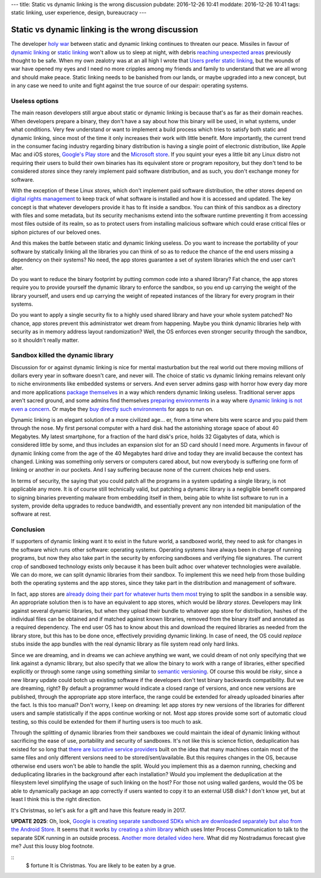 ---
title: Static vs dynamic linking is the wrong discussion
pubdate: 2016-12-26 10:41
moddate: 2016-12-26 10:41
tags: static linking, user experience, design, bureaucracy
---

Static vs dynamic linking is the wrong discussion
=================================================

.. raw:: html

    <a href="http://www.idol-grapher.com/1977"
        ><img src="../../../i/static_things.jpg"
        alt="I've seen things, thing you wouldn't believe"
        style="width:100%;max-width:600px" align="right"
        hspace="8pt" vspace="8pt"></a>

The developer `holy war <http://catb.org/jargon/html/H/holy-wars.html>`_
between static and dynamic linking continues to threaten our peace. Missiles in
favour of `dynamic linking
<https://www.akkadia.org/drepper/no_static_linking.html>`_ or `static linking
<http://sta.li/faq>`_ won't allow us to sleep at night, with debris `reaching
unexpected areas
<https://www.reddit.com/r/learnprogramming/comments/4bo951/eli5_this_whole_fiasco_with_javascript_node_and/>`_
previously thought to be safe. When my own zealotry was at an all high I wrote
that `Users prefer static linking
<../../2013/08/users-prefer-static-linking.html>`_, but the wounds of war have
opened my eyes and I need no more cripples among my friends and family to
understand that we are all wrong and should make peace. Static linking needs to
be banished from our lands, or maybe upgraded into a new concept, but in any
case we need to unite and fight against the true source of our despair:
operating systems.


Useless options
---------------

The main reason developers still argue about static or dynamic linking is
because that's as far as their domain reaches. When developers prepare a
binary, they don't have a say about how this binary will be used, in what
systems, under what conditions. Very few understand or want to implement a
build process which tries to satisfy both static and dynamic linking, since
most of the time it only increases their work with little benefit. More
importantly, the current trend in the consumer facing industry regarding binary
distribution is having a single point of electronic distribution, like Apple
Mac and iOS stores, `Google's Play store <https://play.google.com/store>`_ and
the `Microsoft store <https://www.microsoftstore.com/>`_. If you squint your
eyes a little bit any Linux distro not requiring their users to build their own
binaries has its equivalent store or program repository, but they don't tend to
be considered *stores* since they rarely implement paid software distribution,
and as such, you don't exchange money for software.

With the exception of these Linux *stores*, which don't implement paid software
distribution, the other stores depend on `digital rights management
<https://en.wikipedia.org/wiki/Digital_rights_management>`_ to keep track of
what software is installed and how it is accessed and updated. The key concept
is that whatever developers provide it has to fit inside a sandbox. You can
think of this sandbox as a directory with files and some metadata, but its
security mechanisms extend into the software runtime preventing it from
accessing most files outside of its realm, so as to protect users from
installing malicious software which could erase critical files or siphon
pictures of our beloved ones.

And this makes the battle between static and dynamic linking useless. Do you
want to increase the portability of your software by statically linking all the
libraries you can think of so as to reduce the chance of the end users missing
a dependency on their systems? No need, the app stores guarantee a set of
system libraries which the end user can't alter.

Do you want to reduce the binary footprint by putting common code into a shared
library? Fat chance, the app stores require you to provide yourself the dynamic
library to enforce the sandbox, so you end up carrying the weight of the
library yourself, and users end up carrying the weight of repeated instances of
the library for every program in their systems.

Do you want to apply a single security fix to a highly used shared library and
have your whole system patched? No chance, app stores prevent this
administrator wet dream from happening. Maybe you think dynamic libraries help
with security as in memory address layout randomization? Well, the OS enforces
even stronger security through the sandbox, so it shouldn't really matter.


Sandbox killed the dynamic library
----------------------------------

Discussion for or against dynamic linking is nice for mental masturbation but
the real world out there moving millions of dollars every year in software
doesn't care, and never will. The choice of static vs dynamic linking remains
relevant only to niche environments like embedded systems or servers. And even
server admins gasp with horror how every day more and more applications
`package themselves <http://appimage.org>`_ in a way which renders dynamic
linking useless. Traditional server apps aren't sacred ground, and some admins
find themselves `preparing environments <https://www.docker.com>`_ in a way
where `dynamic linking is not even a concern <https://www.vagrantup.com>`_. Or
maybe they `buy directly such environments <https://sandstorm.io>`_ for apps to
run on.

Dynamic linking is an elegant solution of a more civilized age… er, from a time
where bits were scarce and you paid them through the nose. My first personal
computer with a hard disk had the astonishing storage space of about 40
Megabytes. My latest smartphone, for a fraction of the hard disk's price, holds
32 Gigabytes of data, which is considered little by some, and thus includes an
expansion slot for an SD card should I need more. Arguments in favour of
dynamic linking come from the age of the 40 Megabytes hard drive and today they
are invalid because the context has changed. Linking was something only servers
or computers cared about, but now everybody is suffering one form of linking or
another in our pockets. And I say suffering because none of the current choices
help end users.

In terms of security, the saying that you could patch all the programs in a
system updating a single library, is not applicable any more. It is of course
still technically valid, but patching a dynamic library is a negligible benefit
compared to signing binaries preventing malware from embedding itself in them,
being able to white list software to run in a system, provide delta upgrades to
reduce bandwidth, and essentially prevent any non intended bit manipulation of
the software at rest.

Conclusion
----------

If supporters of dynamic linking want it to exist in the future world, a
sandboxed world, they need to ask for changes in the software which runs other
software: operating systems. Operating systems have always been in charge of
running programs, but now they also take part in the security by enforcing
sandboxes and verifying file signatures. The current crop of sandboxed
technology exists only because it has been built adhoc over whatever
technologies were available. We can do more, we can split dynamic libraries
from their sandbox.  To implement this we need help from those building both
the operating systems and the app stores, since they take part in the
distribution and management of software.

In fact, app stores are `already doing their part for whatever hurts them most
<http://thenextweb.com/apple/2015/06/09/app-thinning-in-ios-9-might-finally-mean-your-16gb-iphone-isnt-always-out-of-space/>`_
trying to split the sandbox in a sensible way. An appropriate solution then
is to have an equivalent to app stores, which would be *library stores*.
Developers may link against several dynamic libraries, but when they upload
their bundle to whatever app store for distribution, hashes of the individual
files can be obtained and if matched against known libraries, removed from the
binary itself and annotated as a required dependency. The end user OS has to
know about this and download the required libraries as needed from the library
store, but this has to be done once, effectively providing dynamic linking. In
case of need, the OS could *replace* stubs inside the app bundles with the
real dynamic library as file system read only hard links.

Since we are dreaming, and in dreams we can achieve anything we want, we could
dream of not only specifying that we link against a dynamic library, but also
specify that we allow the binary to work with a range of libraries, either
specified explicitly or through some range using something similar to `semantic
versioning <http://semver.org>`_. Of course this would be *risky*, since a new
library update could botch up existing software if the developers don't test
binary backwards compatibility. But we are dreaming, right? By default a
programmer would indicate a closed range of versions, and once new versions are
published, through the appropriate app store interface, the range could be
extended for already uploaded binaries after the fact. Is this too manual?
Don't worry, I keep on dreaming: let app stores *try* new versions of the
libraries for different users and sample statistically if the apps continue
working or not. Most app stores provide some sort of automatic cloud testing,
so this could be extended for them if hurting users is too much to ask.

Through the splitting of dynamic libraries from their sandboxes we could
maintain the ideal of dynamic linking without sacrificing the ease of use,
portability and security of sandboxes. It's not like this is science fiction,
deduplication has existed for so long that `there are lucrative service
providers
<https://blogs.dropbox.com/business/2016/04/announcing-project-infinite/>`_
built on the idea that many machines contain most of the same files and only
different versions need to be stored/sent/available. But this requires changes
in the OS, because otherwise end users won't be able to handle the split. Would
you implement this as a daemon running, checking and deduplicating libraries in
the background after each installation?  Would you implement the deduplication
at the filesystem level simplifying the usage of such linking on the host? For
those not using walled gardens, would the OS be able to dynamically package an
app correctly if users wanted to copy it to an external USB disk? I don't know
yet, but at least I think this is the right direction.

It's Christmas, so let's ask for a gift and have this feature ready in 2017.

**UPDATE 2025**: Oh, look, `Google is creating separate sandboxed SDKs which
are downloaded separately but also from the Android Store
<https://youtu.be/a7BMBZE1Nbc?t=270>`_. It seems that it works `by creating a
shim library
<https://privacysandbox.google.com/private-advertising/sdk-runtime/developer-guide/key-concepts#migrate_existing_sdks>`_
which uses Inter Process Communication to talk to the separate SDK running in
an outside process. `Another more detailed video here
<https://www.youtube.com/watch?v=uzy1pWzWPfc>`_. What did my Nostradamus
forecast give me? Just this lousy blog footnote.

.. raw:: html

    <center>
    <a href="http://mang2goon.tistory.com/465"><img
        src="../../../i/static_rudolph.jpg"
        alt="Sorry about your wish but Santa couldn't come, and I lost his credit k.a.r.d somewhere between Iceland and Norway (T_T)"
        style="width:100%;max-width:750px" align="center"
        hspace="8pt" vspace="8pt"></a>
    </center>

::
    $ fortune
    It is Christmas. You are likely to be eaten by a grue.
